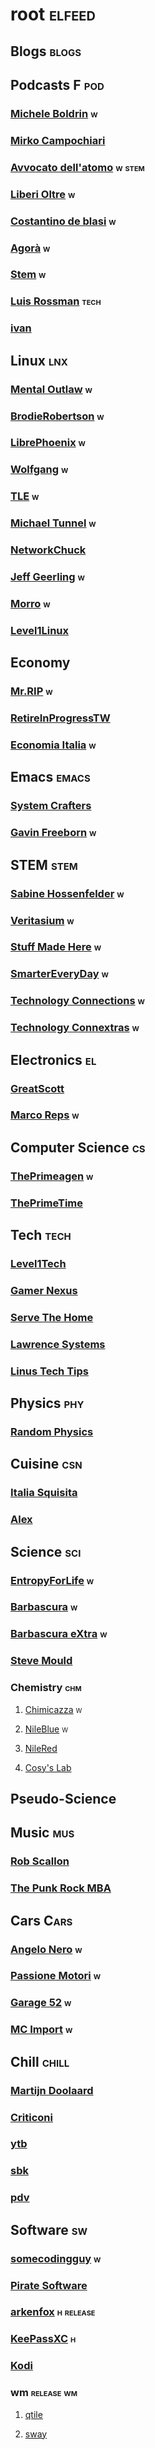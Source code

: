 * root :elfeed:
# ** Programming :programming:
# *** [[https://this-week-in-rust.org/rss.xml][This Week in Rust]] :rust:
# ** News :news:
# *** Top news :tops:
# **** http://feeds.bbci.co.uk/news/rss.xml
# ** [[https://dyn.keepa.com/v2/user/rss/?feed=3s870pff177ohgninibgq9g0jpbu9n5r][keepa]]
** Blogs :blogs:
# *** https://xeiaso.net/blog.rss :cs:
# *** https://opensource.com/taxonomy/term/6803/feed :lnx:
# *** https://www.topbug.net/blog/category/unix-variants/gnu-lnx/feed/ :lnx:
# *** https://www.righto.com/feeds/posts/default :el:
** Podcasts :F:pod:
*** [[https://yewtu.be/feed/channel/UCMOiTfbUXxUFqJJtCQGHrrA][Michele Boldrin]] :w:
*** [[https://yewtu.be/feed/channel/UCa2C45YKJGkXr9jQV2TYAkA][Mirko Campochiari]]
*** [[https://yewtu.be/feed/channel/UCeieWsvQm00yw4GzBNLzJPw][Avvocato dell'atomo]] :w:stem:
*** [[https://yewtu.be/feed/channel/UCrdEJmK5bgFte04-UF7o29Q][Liberi Oltre]] :w:
*** [[https://yewtu.be/feed/channel/UCX_PQRmLqxhQ3vAEl1Va4mA][Costantino de blasi]] :w:
*** [[https://yewtu.be/feed/channel/UCNSFH6m4JlzexDWxJSniqMg][Agorà]] :w:
*** [[https://yewtu.be/feed/channel/UCWKJtC_ekM-CUg3kB9-5gZw][Stem]] :w:
*** [[https://yewtu.be/feed/channel/UCl2mFZoRqjw_ELax4Yisf6w][Luis Rossman]] :tech:
*** [[https://yewtu.be/feed/channel/UCUkJ4Ue84_RxoRwDY7cctww][ivan]]
** Linux :lnx:
*** [[https://yewtu.be/feed/channel/UC7YOGHUfC1Tb6E4pudI9STA][Mental Outlaw]] :w:
*** [[https://yewtu.be/feed/channel/UCld68syR8Wi-GY_n4CaoJGA][BrodieRobertson]] :w:
# *** [[https://yewtu.be/feed/channel/UCtYg149E_wUGVmjGz-TgyNA][Chris Titus Talk]]
# *** [[https://yewtu.be/feed/channel/UCg6gPGh8HU2U01vaFCAsvmQ][Chris Titus]] :w:
# *** [[https://invidious.nerdvpn.de/feed/channel/UCriRR_CzOny-akXyk1R-oDQ][NapoleonWils0n]]
# *** [[https://yewtu.be/feed/channel/UCVls1GmFKf6WlTraIb_IaJg][DistroTube]]
*** [[https://yewtu.be/feed/channel/UCeZyoDTk0J-UPhd7MUktexw][LibrePhoenix]] :w:
# *** [[https://yewtu.be/feed/channel/UC2eYFnH61tmytImy1mTYvhA][Luke Smith]]
*** [[https://yewtu.be/feed/channel/UCsnGwSIHyoYN0kiINAGUKxg][Wolfgang]] :w:
*** [[https://yewtu.be/feed/channel/UC5UAwBUum7CPN5buc-_N1Fw][TLE]] :w:
*** [[https://yewtu.be/feed/channel/UCmyGZ0689ODyReHw3rsKLtQ][Michael Tunnel]] :w:
# *** [[https://yewtu.be/feed/channel/UCZ4HO8or08HUGUzA0w8Tagw][Flux Harmonic]]
*** [[https://yewtu.be/feed/channel/UC9x0AN7BWHpCDHSm9NiJFJQ][NetworkChuck]]
*** [[https://yewtu.be/feed/channel/UCR-DXc1voovS8nhAvccRZhg][Jeff Geerling]] :w:
# *** [[https://yewtu.be/feed/channel/UCsd6hP-zzIkCpw8XGw7Osyw][Geerling Engineering]]
# *** [[https://yewtu.be/feed/channel/UCu7_D0o48KbfhpEohoP7YSQ][Andreas Spiess]] :w:
# *** [[https://yewtu.be/feed/channel/UCJXa3_WNNmIpewOtCHf3B0g][LaurieWierd]]
*** [[https://yewtu.be/feed/channel/UCnDDucQDLncrauOCmanCIgw][Morro]] :w:
*** [[https://yewtu.be/feed/channel/UCOWcZ6Wicl-1N34H0zZe38w][Level1Linux]]
** Economy
*** [[https://yewtu.be/feed/channel/UCBOtZaVafz_5OmUrqJAVStQ][Mr.RIP]] :w:
*** [[https://www.twitch.tv/retireinprogress/][RetireInProgressTW]]
*** [[https://yewtu.be/feed/channel/UCq5fU1zDj0KcdWM6wjI0jhA][Economia Italia]] :w:
** Emacs :emacs:
# *** [[https://twitchrss.appspot.com/vodonly/susampal][SusamPal]] :Books:
*** [[https://yewtu.be/feed/channel/UCAiiOTio8Yu69c3XnR7nQBQ][System Crafters]]
*** [[https://yewtu.be/feed/channel/UCJetJ7nDNLlEzDLXv7KIo0w][Gavin Freeborn]] :w:
# *** [[https://systemcrafters.net/rss/news.xml][System Crafters blog]] :blog:
# *** [[https://sachachua.com/blog/feed][sachachua]] :blog:emacs:
# *** [[https://susam.net/maze/feed.xml][susam net]] :blog:lnx:
** STEM :stem:
*** [[https://yewtu.be/feed/channel/UC1yNl2E66ZzKApQdRuTQ4tw][Sabine Hossenfelder]] :w:
# *** [[https://piped.privacydev.net/channel/UC3BXcpYFCzTndJ9Fisi32qg][Climate Chat]] :w:
*** [[https://yewtu.be/feed/channel/UCHnyfMqiRRG1u-2MsSQLbXA][Veritasium]] :w:
*** [[https://yewtu.be/feed/channel/UCj1VqrHhDte54oLgPG4xpuQ][Stuff Made Here]] :w:
# *** [[https://yewtu.be/feed/channel/UCWizIdwZdmr43zfxlCktmNw][Alec Steele]]
# *** [[https://yewtu.be/feed/channel/UCYrX5FiWjiPd0JytMh6NX1Q][Kathy Loves Physics & History]] :w:
*** [[https://yewtu.be/feed/channel/UC6107grRI4m0o2-emgoDnAA][SmarterEveryDay]] :w:
# *** [[https://yewtu.be/feed/channel/UC8VkNBOwvsTlFjoSnNSMmxw][SmarterEveryDay2]]
*** [[https://yewtu.be/feed/channel/UCy0tKL1T7wFoYcxCe0xjN6Q][Technology Connections]] :w:
*** [[https://yewtu.be/feed/channel/UClRwC5Vc8HrB6vGx6Ti-lhA][Technology Connextras]] :w:
# *** [[https://yewtu.be/feed/channel/UCWFKCr40YwOZQx8FHU_ZqqQ][JerryRigEverything]]
# ** Math :math:
# *** [[https://yewtu.be/feed/channel/UCYO_jab_esuFRV4b17AJtAw][3Blue1Brown]] :w:
# *** [[https://yewtu.be/feed/channel/UCv0nF8zWevEsSVcmz6mlw6A][vcubingx]] :w:
# *** [[https://yewtu.be/feed/channel/UCrlZs71h3mTR45FgQNINfrg][Mathemaniac]]
# *** [[https://yewtu.be/feed/channel/UC1_uAIS3r8Vu6JjXWvastJg][Mathologer]]
# *** [[https://yewtu.be/feed/channel/UCoxcjq-8xIDTYp3uz647V5A][Numberphile]]
** Electronics :el:
# *** [[https://yewtu.be/feed/channel/UCS0N5baNlQWJCUrhCEo8WlA][Ben Eater]] :w:
*** [[https://yewtu.be/feed/channel/UC6mIxFTvXkWQVEHPsEdflzQ][GreatScott]]
# *** [[https://yewtu.be/feed/channel/UCJ0-OtVpF0wOKEqT2Z1HEtA][ElectroBOOM]]
*** [[https://yewtu.be/feed/channel/UC1O0jDlG51N3jGf6_9t-9mw][Marco Reps]] :w:
# *** [[https://yewtu.be/feed/channel/UCafxR2HWJRmMfSdyZXvZMTw][LOOK MOM NO COMPUTER]] :mus:
** Computer Science :cs:
# *** [[https://yewtu.be/feed/channel/UC9-y-6csu5WGm29I7JiwpnA][Computerphile]]
*** [[https://yewtu.be/feed/channel/UC8ENHE5xdFSwx71u3fDH5Xw][ThePrimeagen]] :w:
*** [[https://yewtu.be/feed/channel/UCUyeluBRhGPCW4rPe_UvBZQ][ThePrimeTime]]
# *** [[https://yewtu.be/feed/channel/UCVk4b-svNJoeytrrlOixebQ][TheVimeagen]] :vim:
# *** [[https://yewtu.be/feed/channel/UCZ_cuJGBis0vi6U3bWmvDIg][FaceDev]] :w:
# *** [[https://yewtu.be/feed/channel/UCDY981jZta5C5A6kQXioGUg][denvaar]] :w:vim:
# *** [[https://yewtu.be/feed/channel/UCIYIsJWfps2RwOzJlhwnoEw][Vojtěch Pröschl]] :w:
** Tech :tech:
*** [[https://yewtu.be/feed/channel/UC4w1YQAJMWOz4qtxinq55LQ][Level1Tech]]
*** [[https://yewtu.be/feed/channel/UChIs72whgZI9w6d6FhwGGHA][Gamer Nexus]]
*** [[https://yewtu.be/feed/channel/UCv6J_jJa8GJqFwQNgNrMuww][Serve The Home]]
*** [[https://yewtu.be/feed/channel/UCHkYOD-3fZbuGhwsADBd9ZQ][Lawrence Systems]]
*** [[https://yewtu.be/feed/channel/UCXuqSBlHAE6Xw-yeJA0Tunw][Linus Tech Tips]]
# *** [[https://yewtu.be/feed/channel/UCO8DQrSp5yEP937qNqTooOw][Strange Parts]]
# *** [[https://yewtu.be/feed/channel/UCqL9sqfRCcIlqwazHpr9Ohg][Strange Parts Live YT]]
** Physics :phy:
# *** [[https://yewtu.be/feed/channel/UCvBqzzvUBLCs8Y7Axb-jZew][Sixty Symbols]]
*** [[https://yewtu.be/feed/channel/UCyE9-Zvq3xxWGS5Okf-TWwg][Random Physics]]
** Cuisine :csn:
# *** [[https://yewtu.be/feed/channel/UC8IKIlUPgPZ_NA1jKbsMfXw][Scienza in Cucina]]
*** [[https://yewtu.be/feed/channel/UCETyhmgxupv93Ix4VnIiQJQ][Italia Squisita]]
# *** [[https://yewtu.be/feed/channel/UCVjlpEjEY9GpksqbEesJnNA][Uncle Roger]]
*** [[https://yewtu.be/feed/channel/UCPzFLpOblZEaIx2lpym1l1A][Alex]]
# *** [[https://yewtu.be/feed/channel/UChBEbMKI1eCcejTtmI32UEw][Joshua Weissman]]
# *** [[https://yewtu.be/feed/channel/UCnB5HTIi44wDBD56KeT2hNA][Guga]]
# "https://yewtu.be/feed/channel/UCEfPHqcy3YcsvSMaBl1UhCQ" cuisine;; "~Esther Choi"
# "https://yewtu.be/feed/channel/UC9TM3Lrth8MQjHrttZJZiEw" cuisine;; "~Adam Liaw"
# "https://yewtu.be/feed/channel/UChrcDm7u2mF3II4F7idmXiQ" cuisine;; "~Chef Wang Gang"
** Science :sci:
*** [[https://yewtu.be/feed/channel/UCQPnCKNfzKn4OmPrx1KDWvg][EntropyForLife]] :w:
*** [[https://yewtu.be/feed/channel/UCH-y44M0pvwaZx2rTq0rJoQ][Barbascura]] :w:
*** [[https://yewtu.be/feed/channel/UCHi6Q3Z-5oJUC691WLlSntA][Barbascura eXtra]] :w:
*** [[https://yewtu.be/feed/channel/UCEIwxahdLz7bap-VDs9h35A][Steve Mould]]
# *** [[https://yewtu.be/feed/channel/UCivA7_KLKWo43tFcCkFvydw][Applied Science]] :phy:
*** Chemistry :chm:
**** [[https://yewtu.be/feed/channel/UCU2GHednTIMRg-cIae4KFFA][Chimicazza]] :w:
**** [[https://yewtu.be/feed/channel/UC1D3yD4wlPMico0dss264XA][NileBlue]] :w:
**** [[https://yewtu.be/feed/channel/UCFhXFikryT4aFcLkLw2LBLA][NileRed]]
**** [[https://yewtu.be/feed/channel/UCu6mSoMNzHQiBIOCkHUa2Aw][Cosy's Lab]]
# **** [[https://yewtu.be/feed/channel/UCJphwa8Wsgzsm1zJS4sm-mA][Dario Bressanini]]
** Pseudo-Science
# *** [[https://yewtu.be/feed/channel/UCqYPhGiB9tkShZorfgcL2lA][What I've Learned]]
** Music :mus:
*** [[https://yewtu.be/feed/channel/UCyDZai57BfE_N0SaBkKQyXg][Rob Scallon]]
*** [[https://yewtu.be/feed/channel/UCjewxGh1Gx5i5Uzxn0v-TPw][The Punk Rock MBA]]
# *** [[https://yewtu.be/feed/channel/UCSr_y4ax0ZOf4MNrVnZEH5A][Mavrus]] :w:
# *** [[http://www.ottonepesante.it/?feed=gigpress][Ottone Pesante]]
** Cars :Cars:
*** [[https://yewtu.be/feed/channel/UCx8aikojDTsbC_iS-204Y0w][Angelo Nero]] :w:
*** [[https://yewtu.be/feed/channel/UCFNLUhl6K-zVILHawerpDDA][Passione Motori]] :w:
*** [[https://yewtu.be/feed/channel/UCfluW4btXJm3uzJZmLRykGg][Garage 52]] :w:
*** [[https://yewtu.be/feed/channel/UCnROPoofp1Ds98QNi077aLg][MC Import]] :w:
** Chill :chill:
*** [[https://yewtu.be/feed/channel/UClkUhTjFbQbtGfS14h9Vw5g][Martijn Doolaard]]
*** [[https://yewtu.be/feed/channel/UCqhjRUQGCnX4Y22kR_KD-Yg][Criticoni]]
*** [[https://twitchrss.appspot.com/vodonly/yotobi][ytb]]
*** [[https://twitchrss.appspot.com/vodonly/sabaku_no_sutoriimaa][sbk]]
*** [[https://twitchrss.appspot.com/vodonly/parliamodivg][pdv]]
** Software :sw:
*** [[https://twitchrss.appspot.com/vodonly/somecodingguy][somecodingguy]] :w:
*** [[https://yewtu.be/feed/channel/UCMnULQ6F6kLDAHxofDWIbrw][Pirate Software]]
*** [[https://github.com/arkenfox/user.js/releases.atom][arkenfox]] :h:release:
*** [[https://keepassxc.org/blog/feed.xml][KeePassXC]] :h:
*** [[https://kodi.tv/rss.xml][Kodi]]
# *** [[https://ffmpeg.org/main.rss][ffmpeg]]
*** wm :release:wm:
**** [[https://github.com/qtile/qtile/releases.atom][qtile]]
**** [[https://github.com/swaywm/sway/releases.atom][sway]]
*** mpv :mpv:
**** [[https://github.com/mpv-player/mpv/releases.atom][mpv]] :release:
**** Commits :commits:
***** [[https://github.com/ferreum/mpv-skipsilence/commits.atom][ferreum/mpv-skipsilence]]
***** [[https://github.com/po5/thumbfast/commits.atom][po5/thumbfast]]
***** [[https://github.com/christoph-heinrich/mpv-quality-menu/commits.atom][christoph-heinrich/mpv-quality-menu]]
***** [[https://github.com/jonniek/mpv-playlistmanager/commits.atom][jonniek/mpv-playlistmanager]]
# https://github.com/LukeSmithxyz/voidrice/commits.atom

# http://export.arxiv.org/api/query?search_query=cat:cs.CL&start=0&max_results=100&sortBy=submittedDate&sortOrder=descending
